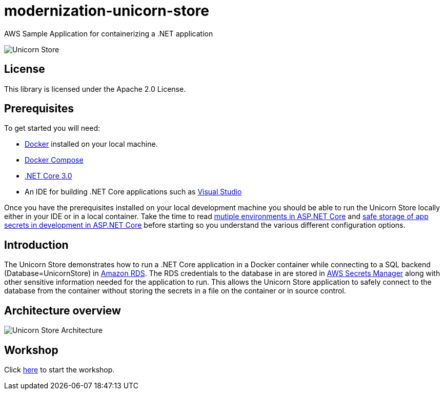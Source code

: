 = modernization-unicorn-store

:imagesdir: static

AWS Sample Application for containerizing a .NET application

image::images/unicornstore.png[Unicorn Store]

== License

This library is licensed under the Apache 2.0 License. 

== Prerequisites

To get started you will need:

- https://docs.docker.com/install/[Docker] installed on your local machine.
- https://docs.docker.com/compose/install/[Docker Compose]
- https://dotnet.microsoft.com/download[.NET Core 3.0]
- An IDE for building .NET Core applications such as https://visualstudio.microsoft.com/[Visual Studio]

Once you have the prerequisites installed on your local development machine you should be able to run the Unicorn Store locally either in your IDE or in a local container. Take the time to read https://docs.microsoft.com/en-us/aspnet/core/fundamentals/environments?view=aspnetcore-2.2[mutiple environments in ASP.NET Core] and https://docs.microsoft.com/en-us/aspnet/core/security/app-secrets?view=aspnetcore-2.2&tabs=macos[safe storage of app secrets in development in ASP.NET Core] before starting so you understand the various different configuration options.

== Introduction

The Unicorn Store demonstrates how to run a .NET Core application in a Docker container while connecting to a SQL backend (Database=UnicornStore) in https://aws.amazon.com/rds/[Amazon RDS]. The RDS credentials to the database in are stored in https://aws.amazon.com/secrets-manager/[AWS Secrets Manager] along with other sensitive information needed for the application to run. This allows the Unicorn Store application to safely connect to the database from the container without storing the secrets in a file on the container or in source control.

== Architecture overview

image::images/architecture.png[Unicorn Store Architecture]

== Workshop

Click link:content/prerequisites/_index.md[here] to start the workshop.





